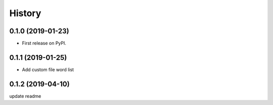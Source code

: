 =======
History
=======

0.1.0 (2019-01-23)
------------------

* First release on PyPI.

0.1.1 (2019-01-25)
------------------

* Add custom file word list

0.1.2 (2019-04-10)
------------------

update readme 
